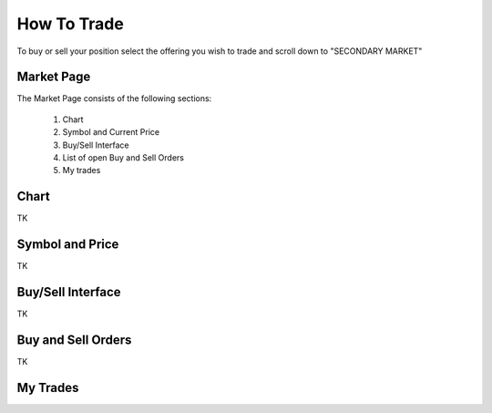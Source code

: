 .. _chroma_fund-account:

How To Trade
============

To buy or sell your position select the offering you wish to trade and scroll down to "SECONDARY MARKET"

.. image:: /images/select_secondarymarket.png

Market Page
-----------

The Market Page consists of the following sections:

 1. Chart
 2. Symbol and Current Price
 3. Buy/Sell Interface
 4. List of open Buy and Sell Orders
 5. My trades

.. image:: /images/marketpage.png

Chart
-----

TK

Symbol and Price
----------------

TK

Buy/Sell Interface
------------------

TK

Buy and Sell Orders
-------------------

TK

My Trades
---------

